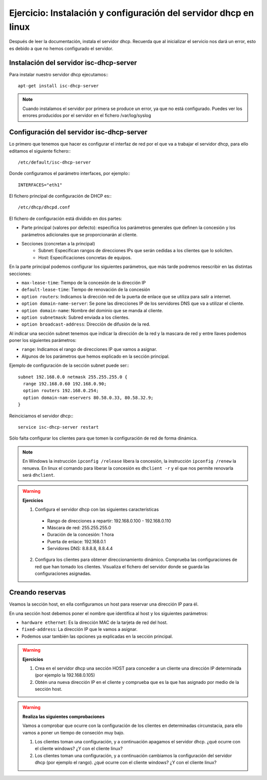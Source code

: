 Ejercicio: Instalación y configuración del servidor dhcp en linux
=================================================================

Después de leer la documentación, instala el servidor dhcp. Recuerda que al inicializar el servicio nos dará un error, esto es debido a que no hemos configurado el servidor.

Instalación del servidor isc-dhcp-server
----------------------------------------

Para instalar nuestro servidor dhcp ejecutamos:::

	apt-get install isc-dhcp-server

.. note ::

	Cuando instalamos el servidor por primera se produce un error, ya que no está configurado. Puedes ver los errores producidos por el servidor en el fichero /var/log/syslog

Configuración del servidor isc-dhcp-server
------------------------------------------

Lo primero que tenemos que hacer es configurar el interfaz de red por el que va a trabajar el servidor dhcp, para ello editamos el siguiente fichero:::

	/etc/default/isc-dhcp-server

Donde configuramos el parámetro interfaces, por ejemplo:::
	
	INTERFACES="eth1"
 
El fichero principal de configuración de DHCP es:::

	/etc/dhcp/dhcpd.conf

El fichero de configuración está dividido en dos partes:

* Parte principal (valores por defecto): especifica los parámetros generales que definen la concesión y los parámetros adicionales que se proporcionarán al cliente.
* Secciones (concretan a la principal)
     * Subnet: Especifican rangos de direcciones IPs que serán cedidas a los clientes que lo soliciten.
     * Host: Especificaciones concretas de equipos.

En la parte principal podemos configurar los siguientes parámetros, que más tarde podremos reescribir en las distintas secciones:

* ``max-lease-time``: Tiempo de la concesión de la dirección IP
* ``default-lease-time``: Tiempo de renovación de la concesión
* ``option routers``: Indicamos la dirección red de la puerta de enlace que se utiliza para salir a internet.
* ``option domain-name-server``: Se pone las direcciones IP de los servidores DNS que va a utilizar el cliente.
* ``option domain­-name``: Nombre del dominio que se manda al cliente.
* ``option subnet­mask``: Subred enviada a los clientes.
* ``option broadcast-­address``: Dirección de difusión de la red.

Al indicar una sección subnet tenemos que indicar la dirección de la red y la mascara de red y entre llaves podemos poner los siguientes parámetros:

* ``range``: Indicamos el rango de direcciones IP que vamos a asignar.
* Algunos de los parámetros que hemos explicado en la sección principal.

Ejemplo de configuración de la sección subnet puede ser:::

	subnet 192.168.0.0 netmask 255.255.255.0 {
	  range 192.168.0.60 192.168.0.90;
	  option routers 192.168.0.254;
	  option domain-­nam-e­servers 80.58.0.33, 80.58.32.9;
	}
	
Reinciciamos el servidor dhcp:::

	service isc-dhcp-server restart

Sólo falta configurar los clientes para que tomen la configuración de red de forma dinámica.

.. note::

	En Windows la instrucción ``ipconfig /release`` libera la concesión, la instrucción ``ipconfig /renew`` la renueva. En linux el comando para liberar la concesión es ``dhclient -r`` y el que nos permite renovarla será ``dhclient``.


.. warning::

	**Ejercicios**

	1. Configura el servidor dhcp con las siguientes características
	 * Rango de direcciones a repartir: 192.168.0.100 - 192.168.0.110 
	 * Máscara de red: 255.255.255.0
	 * Duración de la concesión: 1 hora
	 * Puerta de enlace: 192.168.0.1
	 * Servidores DNS: 8.8.8.8, 8.8.4.4
	2. Configura los clientes para obtener direccionamiento dinámico. Comprueba las configuraciones de red que han tomado los clientes. Visualiza el fichero del servidor donde se guarda las configuraciones asignadas.


Creando reservas
----------------

Veamos la sección host, en ella configuramos un host para reservar una dirección IP para él.

En una sección host debemos poner el nombre que identifica al host y los siguientes parámetros:

* ``hardware ethernet``: Es la dirección MAC de la tarjeta de red del host.
* ``fixed-address``: La dirección IP que le vamos a asignar. 
* Podemos usar también las opciones ya explicadas en la sección principal.

.. warning::

	**Ejercicios**	

	1. Crea en el servidor dhcp una sección HOST para conceder a un cliente una dirección IP determinada (por ejemplo la 192.168.0.105)
	2. Obtén una nueva dirección IP en el cliente y comprueba que es la que has asignado por medio de la sección host.

.. warning::

	**Realiza las siguientes comprobaciones**

	Vamos a comprobar que ocurre con la configuración de los clientes en determinadas circunstacia, para ello vamos a poner un tiempo de conseción muy bajo.

	1. Los clientes toman una configuración, y a continuación apagamos el servidor dhcp. ¿qué ocurre con el cliente windows? ¿Y con el cliente linux?
	2. Los clientes toman una configuración, y a continuación cambiamos la configuración del servidor dhcp (por ejemplo el rango). ¿qué ocurre con el cliente windows? ¿Y con el cliente linux?


